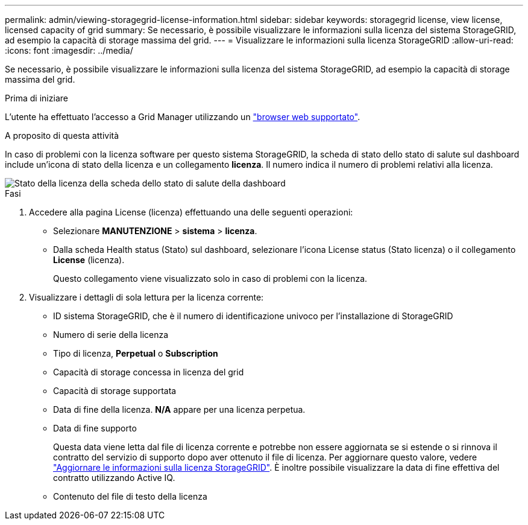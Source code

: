 ---
permalink: admin/viewing-storagegrid-license-information.html 
sidebar: sidebar 
keywords: storagegrid license, view license, licensed capacity of grid 
summary: Se necessario, è possibile visualizzare le informazioni sulla licenza del sistema StorageGRID, ad esempio la capacità di storage massima del grid. 
---
= Visualizzare le informazioni sulla licenza StorageGRID
:allow-uri-read: 
:icons: font
:imagesdir: ../media/


[role="lead"]
Se necessario, è possibile visualizzare le informazioni sulla licenza del sistema StorageGRID, ad esempio la capacità di storage massima del grid.

.Prima di iniziare
L'utente ha effettuato l'accesso a Grid Manager utilizzando un link:../admin/web-browser-requirements.html["browser web supportato"].

.A proposito di questa attività
In caso di problemi con la licenza software per questo sistema StorageGRID, la scheda di stato dello stato di salute sul dashboard include un'icona di stato della licenza e un collegamento *licenza*. Il numero indica il numero di problemi relativi alla licenza.

image::../media/dashboard_health_panel_license_status.png[Stato della licenza della scheda dello stato di salute della dashboard]

.Fasi
. Accedere alla pagina License (licenza) effettuando una delle seguenti operazioni:
+
** Selezionare *MANUTENZIONE* > *sistema* > *licenza*.
** Dalla scheda Health status (Stato) sul dashboard, selezionare l'icona License status (Stato licenza) o il collegamento *License* (licenza).
+
Questo collegamento viene visualizzato solo in caso di problemi con la licenza.



. Visualizzare i dettagli di sola lettura per la licenza corrente:
+
** ID sistema StorageGRID, che è il numero di identificazione univoco per l'installazione di StorageGRID
** Numero di serie della licenza
** Tipo di licenza, *Perpetual* o *Subscription*
** Capacità di storage concessa in licenza del grid
** Capacità di storage supportata
** Data di fine della licenza. *N/A* appare per una licenza perpetua.
** Data di fine supporto
+
Questa data viene letta dal file di licenza corrente e potrebbe non essere aggiornata se si estende o si rinnova il contratto del servizio di supporto dopo aver ottenuto il file di licenza. Per aggiornare questo valore, vedere link:updating-storagegrid-license-information.html["Aggiornare le informazioni sulla licenza StorageGRID"]. È inoltre possibile visualizzare la data di fine effettiva del contratto utilizzando Active IQ.

** Contenuto del file di testo della licenza



